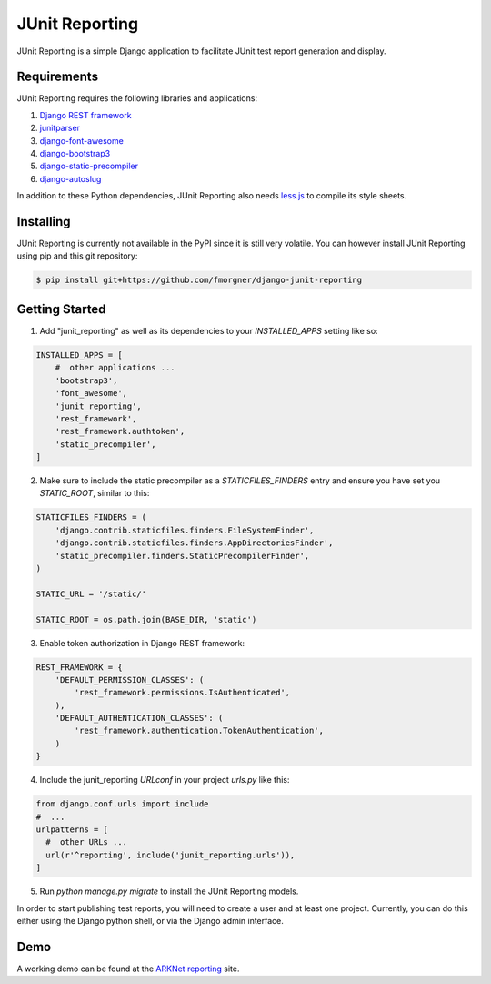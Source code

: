===============
JUnit Reporting
===============

JUnit Reporting is a simple Django application to facilitate JUnit test report
generation and display.

Requirements
------------

JUnit Reporting requires the following libraries and applications:

1. `Django REST framework <http://www.django-rest-framework.org/>`_
2. `junitparser <https://pypi.python.org/pypi/junitparser>`_
3. `django-font-awesome <https://pypi.python.org/pypi/django-font-awesome>`_
4. `django-bootstrap3 <https://pypi.python.org/pypi/django-bootstrap3>`_
5. `django-static-precompiler <https://pypi.python.org/pypi/django-static-precompiler>`_
6. `django-autoslug <https://pypi.python.org/pypi/django-autoslug>`_

In addition to these Python dependencies, JUnit Reporting also needs
`less.js <https://www.npmjs.com/package/less>`_ to compile its style sheets.

Installing
----------

JUnit Reporting is currently not available in the PyPI since it is still very
volatile. You can however install JUnit Reporting using pip and this git
repository:

.. code-block:: sh

  $ pip install git+https://github.com/fmorgner/django-junit-reporting

Getting Started
---------------

1. Add "junit_reporting" as well as its dependencies to your `INSTALLED_APPS`
   setting like so:

.. code-block:: python

  INSTALLED_APPS = [
      #  other applications ...
      'bootstrap3',
      'font_awesome',
      'junit_reporting',
      'rest_framework',
      'rest_framework.authtoken',
      'static_precompiler',
  ]

2. Make sure to include the static precompiler as a `STATICFILES_FINDERS` entry
   and ensure you have set you `STATIC_ROOT`, similar to this:

.. code-block:: python

  STATICFILES_FINDERS = (
      'django.contrib.staticfiles.finders.FileSystemFinder',
      'django.contrib.staticfiles.finders.AppDirectoriesFinder',
      'static_precompiler.finders.StaticPrecompilerFinder',
  )

  STATIC_URL = '/static/'

  STATIC_ROOT = os.path.join(BASE_DIR, 'static')

3. Enable token authorization in Django REST framework:

.. code-block:: python

  REST_FRAMEWORK = {
      'DEFAULT_PERMISSION_CLASSES': (
          'rest_framework.permissions.IsAuthenticated',
      ),
      'DEFAULT_AUTHENTICATION_CLASSES': (
          'rest_framework.authentication.TokenAuthentication',
      )
  }

4. Include the junit_reporting `URLconf` in your project `urls.py` like this:

.. code-block:: python

  from django.conf.urls import include
  #  ...
  urlpatterns = [
    #  other URLs ...
    url(r'^reporting', include('junit_reporting.urls')),
  ]

5. Run `python manage.py migrate` to install the JUnit Reporting models.

In order to start publishing test reports, you will need to create a user and at
least one project. Currently, you can do this either using the Django python
shell, or via the Django admin interface.

Demo
----

A working demo can be found at the `ARKNet reporting <https://reporting.arknet.ch>`_
site.
